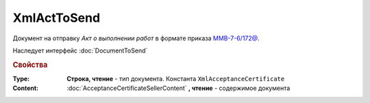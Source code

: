 XmlActToSend
============

Документ на отправку *Акт о выполнении работ* в формате приказа `ММВ-7-6/172@ <https://normativ.kontur.ru/document?moduleId=1&documentId=261859&rangeId=83282>`_.

Наследует интерфейс :doc:`DocumentToSend`

.. versionadded:: 5.5.0

.. deprecated:: 5.27.0
    Используйте :doc:`CustomDocumentToSend`, создаваемый в :doc:`PackageSendTask2`


.. rubric:: Свойства

:Type:
    **Строка, чтение** - тип документа. Константа ``XmlAcceptanceCertificate``


:Content:
    :doc:`AcceptanceCertificateSellerContent` **, чтение** - содержимое документа